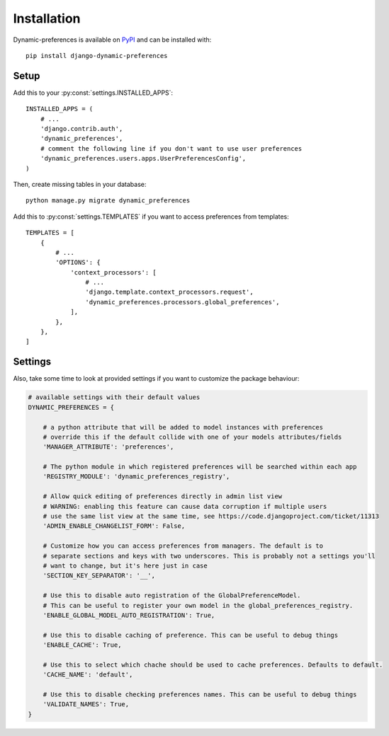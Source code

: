 ============
Installation
============

Dynamic-preferences is available on `PyPI <https://pypi.python.org/pypi/django-dynamic-preferences>`_ and can be installed with::

    pip install django-dynamic-preferences

Setup
*****

Add this to your :py:const:`settings.INSTALLED_APPS`::

    INSTALLED_APPS = (
        # ...
        'django.contrib.auth',
        'dynamic_preferences',
        # comment the following line if you don't want to use user preferences
        'dynamic_preferences.users.apps.UserPreferencesConfig',
    )

Then, create missing tables in your database::

    python manage.py migrate dynamic_preferences

Add this to :py:const:`settings.TEMPLATES` if you want to access preferences from templates::

    TEMPLATES = [
        {
            # ...
            'OPTIONS': {
                'context_processors': [
                    # ...
                    'django.template.context_processors.request',
                    'dynamic_preferences.processors.global_preferences',
                ],
            },
        },
    ]

Settings
********

Also, take some time to look at provided settings if you want to customize the package behaviour:

.. code-block:: python

        # available settings with their default values
        DYNAMIC_PREFERENCES = {

            # a python attribute that will be added to model instances with preferences
            # override this if the default collide with one of your models attributes/fields
            'MANAGER_ATTRIBUTE': 'preferences',

            # The python module in which registered preferences will be searched within each app
            'REGISTRY_MODULE': 'dynamic_preferences_registry',

            # Allow quick editing of preferences directly in admin list view
            # WARNING: enabling this feature can cause data corruption if multiple users
            # use the same list view at the same time, see https://code.djangoproject.com/ticket/11313
            'ADMIN_ENABLE_CHANGELIST_FORM': False,

            # Customize how you can access preferences from managers. The default is to
            # separate sections and keys with two underscores. This is probably not a settings you'll
            # want to change, but it's here just in case
            'SECTION_KEY_SEPARATOR': '__',

            # Use this to disable auto registration of the GlobalPreferenceModel.
            # This can be useful to register your own model in the global_preferences_registry.
            'ENABLE_GLOBAL_MODEL_AUTO_REGISTRATION': True,

            # Use this to disable caching of preference. This can be useful to debug things
            'ENABLE_CACHE': True,

            # Use this to select which chache should be used to cache preferences. Defaults to default.
            'CACHE_NAME': 'default',

            # Use this to disable checking preferences names. This can be useful to debug things
            'VALIDATE_NAMES': True,
        }
